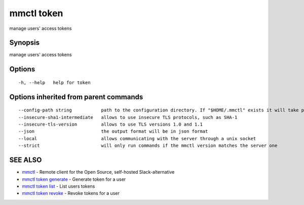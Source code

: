 .. _mmctl_token:

mmctl token
-----------

manage users' access tokens

Synopsis
~~~~~~~~


manage users' access tokens

Options
~~~~~~~

::

  -h, --help   help for token

Options inherited from parent commands
~~~~~~~~~~~~~~~~~~~~~~~~~~~~~~~~~~~~~~

::

      --config-path string           path to the configuration directory. If "$HOME/.mmctl" exists it will take precedence over the default value (default "$XDG_CONFIG_HOME")
      --insecure-sha1-intermediate   allows to use insecure TLS protocols, such as SHA-1
      --insecure-tls-version         allows to use TLS versions 1.0 and 1.1
      --json                         the output format will be in json format
      --local                        allows communicating with the server through a unix socket
      --strict                       will only run commands if the mmctl version matches the server one

SEE ALSO
~~~~~~~~

* `mmctl <mmctl.rst>`_ 	 - Remote client for the Open Source, self-hosted Slack-alternative
* `mmctl token generate <mmctl_token_generate.rst>`_ 	 - Generate token for a user
* `mmctl token list <mmctl_token_list.rst>`_ 	 - List users tokens
* `mmctl token revoke <mmctl_token_revoke.rst>`_ 	 - Revoke tokens for a user

